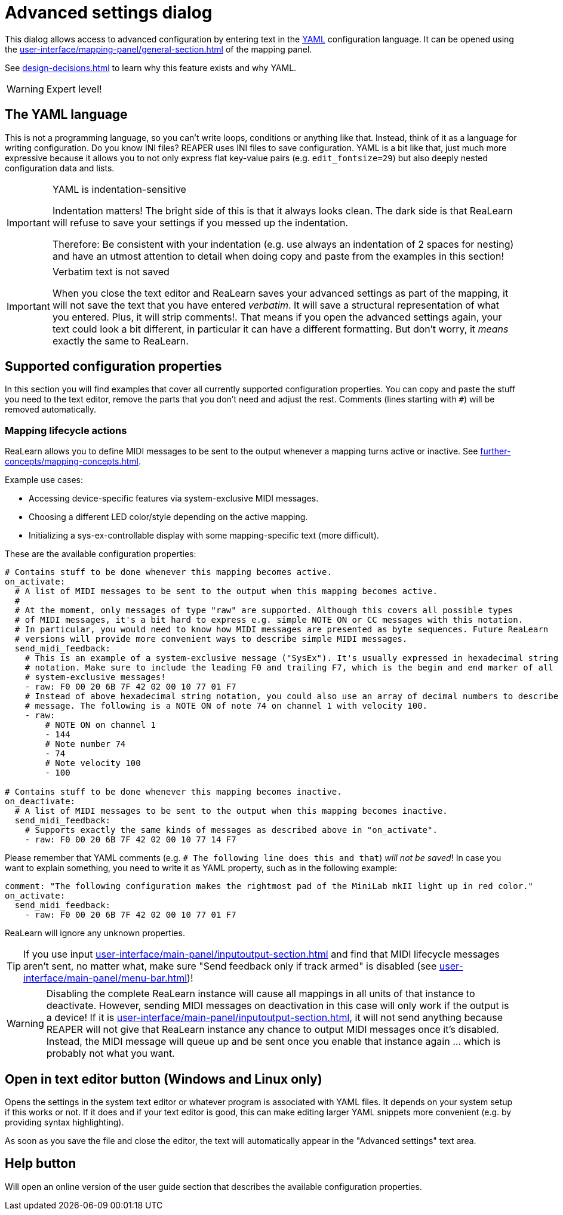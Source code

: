 [#advanced-settings-dialog]
= Advanced settings dialog

This dialog allows access to advanced configuration by entering text in the https://en.wikipedia.org/wiki/YAML[YAML] configuration language.
It can be opened using the xref:user-interface/mapping-panel/general-section.adoc#advanced-settings[] of the mapping panel.

See xref:design-decisions.adoc#decision-advanced-settings-via-yaml[] to learn why this feature exists and why YAML.

WARNING: Expert level!

== The YAML language

This is not a programming language, so you can't write loops, conditions or anything like that.
Instead, think of it as a language for writing configuration.
Do you know INI files?
REAPER uses INI files to save configuration.
YAML is a bit like that, just much more expressive because it allows you to not only express flat key-value pairs (e.g. `edit_fontsize=29`) but also deeply nested configuration data and lists.

[IMPORTANT]
.YAML is indentation-sensitive
====
Indentation matters!
The bright side of this is that it always looks clean.
The dark side is that ReaLearn will refuse to save your settings if you messed up the indentation.

Therefore: Be consistent with your indentation (e.g. use always an indentation of 2 spaces for nesting) and have an utmost attention to detail when doing copy and paste from the examples in this section!
====

[IMPORTANT]
.Verbatim text is not saved
====
When you close the text editor and ReaLearn saves your advanced settings as part of the mapping, it will not save the text that you have entered _verbatim_.
It will save a structural representation of what you entered. Plus, it will strip comments!.
That means if you open the advanced settings again, your text could look a bit different, in particular it can have a different formatting.
But don't worry, it _means_ exactly the same to ReaLearn.
====

== Supported configuration properties

In this section you will find examples that cover all currently supported configuration properties.
You can copy and paste the stuff you need to the text editor, remove the parts that you don't need and adjust the rest.
Comments (lines starting with `#`) will be removed automatically.

[#mapping-lifecycle-actions]
=== Mapping lifecycle actions

ReaLearn allows you to define MIDI messages to be sent to the output whenever a mapping turns active or inactive.
See xref:further-concepts/mapping-concepts.adoc#mapping-activation-state[].

Example use cases:

* Accessing device-specific features via system-exclusive MIDI messages.
* Choosing a different LED color/style depending on the active mapping.
* Initializing a sys-ex-controllable display with some mapping-specific text (more difficult).

These are the available configuration properties:

[source,yaml]
----
# Contains stuff to be done whenever this mapping becomes active.
on_activate:
  # A list of MIDI messages to be sent to the output when this mapping becomes active.
  #
  # At the moment, only messages of type "raw" are supported. Although this covers all possible types
  # of MIDI messages, it's a bit hard to express e.g. simple NOTE ON or CC messages with this notation.
  # In particular, you would need to know how MIDI messages are presented as byte sequences. Future ReaLearn
  # versions will provide more convenient ways to describe simple MIDI messages.
  send_midi_feedback:
    # This is an example of a system-exclusive message ("SysEx"). It's usually expressed in hexadecimal string
    # notation. Make sure to include the leading F0 and trailing F7, which is the begin and end marker of all
    # system-exclusive messages!
    - raw: F0 00 20 6B 7F 42 02 00 10 77 01 F7
    # Instead of above hexadecimal string notation, you could also use an array of decimal numbers to describe a raw
    # message. The following is a NOTE ON of note 74 on channel 1 with velocity 100.
    - raw:
        # NOTE ON on channel 1
        - 144
        # Note number 74
        - 74
        # Note velocity 100
        - 100

# Contains stuff to be done whenever this mapping becomes inactive.
on_deactivate:
  # A list of MIDI messages to be sent to the output when this mapping becomes inactive.
  send_midi_feedback:
    # Supports exactly the same kinds of messages as described above in "on_activate".
    - raw: F0 00 20 6B 7F 42 02 00 10 77 14 F7
----

Please remember that YAML comments (e.g. `# The following line does this and that`) _will not be saved_!
In case you want to explain something, you need to write it as YAML property, such as in the following example:

[source,yaml]
----
comment: "The following configuration makes the rightmost pad of the MiniLab mkII light up in red color."
on_activate:
  send_midi_feedback:
    - raw: F0 00 20 6B 7F 42 02 00 10 77 01 F7
----

ReaLearn will ignore any unknown properties.

TIP: If you use input xref:user-interface/main-panel/inputoutput-section.adoc#fx-input[] and find that MIDI lifecycle messages aren't sent, no matter what, make sure "Send feedback only if track armed" is disabled (see xref:user-interface/main-panel/menu-bar.adoc#unit-options[])!

WARNING: Disabling the complete ReaLearn instance will cause all mappings in all units of that instance to deactivate.
However, sending MIDI messages on deactivation in this case will only work if the output is a device!
If it is xref:user-interface/main-panel/inputoutput-section.adoc#fx-output[], it will not send anything because REAPER will not give that ReaLearn instance any chance to output MIDI messages once it's disabled.
Instead, the MIDI message will queue up and be sent once you enable that instance again ... which is probably not what you want.

== Open in text editor button (Windows and Linux only)

Opens the settings in the system text editor or whatever program is associated with YAML files.
It depends on your system setup if this works or not.
If it does and if your text editor is good, this can make editing larger YAML snippets more convenient (e.g. by providing syntax highlighting).

As soon as you save the file and close the editor, the text will automatically appear in the "Advanced settings" text area.

== Help button

Will open an online version of the user guide section that describes the available configuration properties.